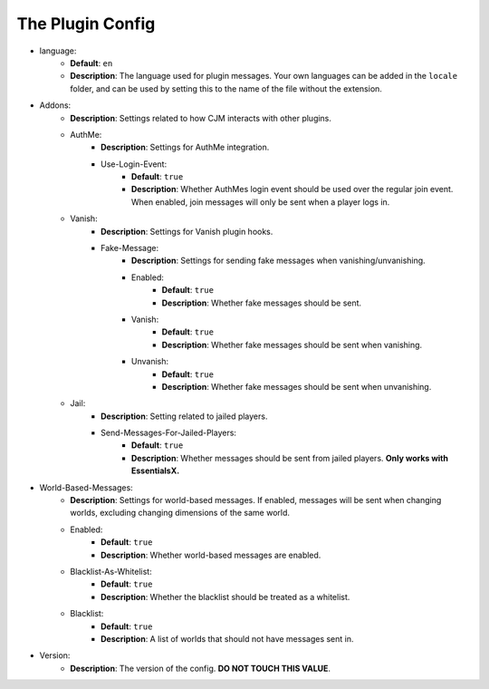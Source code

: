 The Plugin Config
=================

* language:
   * **Default**: ``en``
   * **Description**: The language used for plugin messages. Your own languages can be added in the ``locale`` folder, and can be used by setting this to the name of the file without the extension.

* Addons:
   * **Description**: Settings related to how CJM interacts with other plugins.
   * AuthMe:
      * **Description**: Settings for AuthMe integration.
      * Use-Login-Event:
         * **Default**: ``true``
         * **Description**: Whether AuthMes login event should be used over the regular join event. When enabled, join messages will only be sent when a player logs in.

   * Vanish:
      * **Description**: Settings for Vanish plugin hooks.
      * Fake-Message:
         * **Description**: Settings for sending fake messages when vanishing/unvanishing.
         * Enabled:
            * **Default**: ``true``
            * **Description**: Whether fake messages should be sent.
         * Vanish:
            * **Default**: ``true``
            * **Description**: Whether fake messages should be sent when vanishing.
         * Unvanish:
            * **Default**: ``true``
            * **Description**: Whether fake messages should be sent when unvanishing.

   * Jail:
      * **Description**: Setting related to jailed players.
      * Send-Messages-For-Jailed-Players:
            * **Default**: ``true``
            * **Description**: Whether messages should be sent from jailed players. **Only works with EssentialsX.**

* World-Based-Messages:
   * **Description**: Settings for world-based messages. If enabled, messages will be sent when changing worlds, excluding changing dimensions of the same world.
   * Enabled:
      * **Default**: ``true``
      * **Description**: Whether world-based messages are enabled.
   * Blacklist-As-Whitelist:
      * **Default**: ``true``
      * **Description**: Whether the blacklist should be treated as a whitelist.
   * Blacklist:
      * **Default**: ``true``
      * **Description**: A list of worlds that should not have messages sent in.

* Version:
   * **Description**: The version of the config. **DO NOT TOUCH THIS VALUE**.
